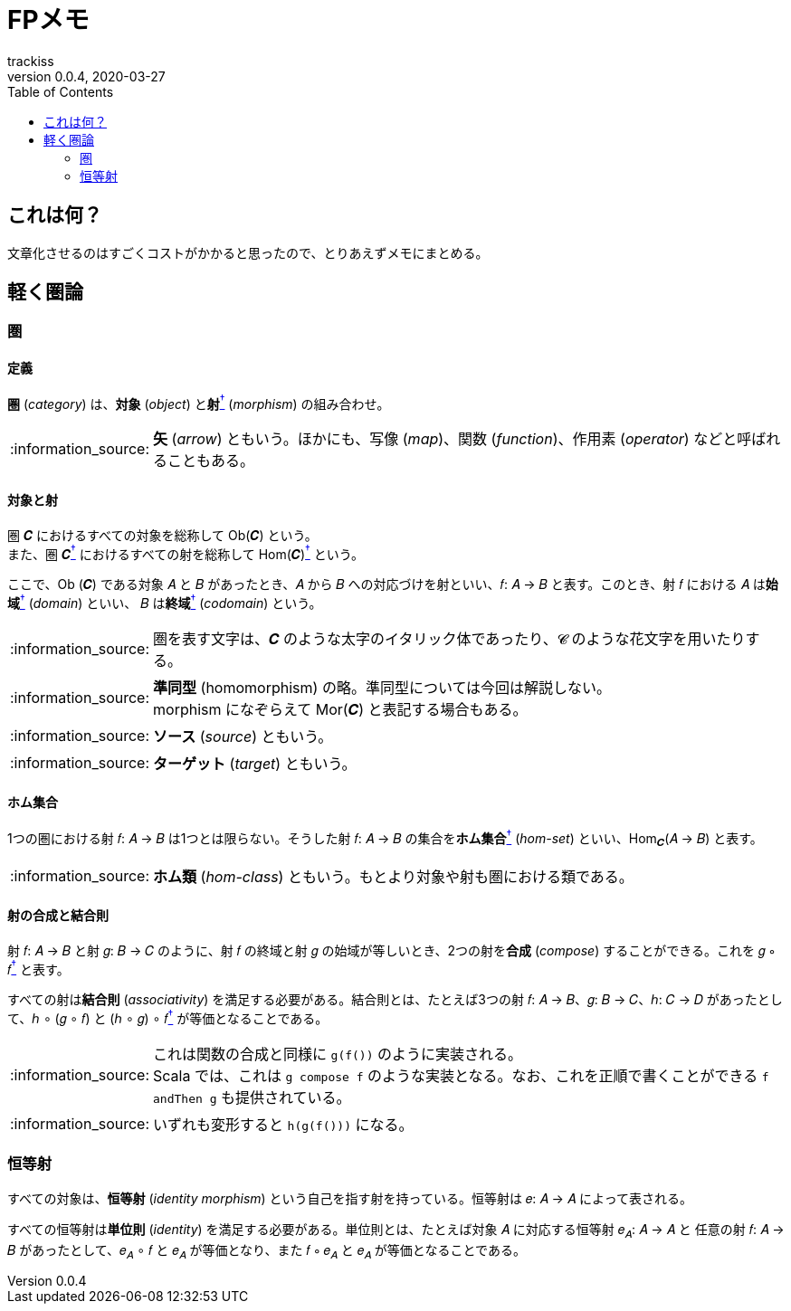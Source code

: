 = FPメモ
trackiss
v0.0.4, 2020-03-27
:br: pass:[ +]
:doctype: article
:icons: font
:note-caption: :information_source:
:syntax-highlighter: rouge
:tip-caption: :bulb:
:toc:

== これは何？

文章化させるのはすごくコストがかかると思ったので、とりあえずメモにまとめる。

== 軽く圏論

=== 圏

==== 定義

*圏* (_category_) は、*対象* (_object_) と**射**link:#note-morphism[^†^] (_morphism_) の組み合わせ。

[[note-morphism]]
NOTE: **矢** (_arrow_) ともいう。ほかにも、写像 (_map_)、関数 (_function_)、作用素 (_operator_) などと呼ばれることもある。

==== 対象と射

圏 𝑪 におけるすべての対象を総称して Ob(𝑪) という。 +
また、圏 𝑪link:#tip-category-font[^†^] におけるすべての射を総称して Hom(𝑪)link:#note-hom[^†^] という。

ここで、Ob (𝑪) である対象 𝐴 と 𝐵 があったとき、𝐴 から 𝐵 への対応づけを射といい、𝑓: 𝐴 -> 𝐵 と表す。このとき、射 𝑓 における 𝐴 は**始域**link:#note-domain[^†^] (_domain_) といい、 𝐵 は**終域**link:#note-codomain[^†^] (_codomain_) という。

[[tip-category-font]]
NOTE: 圏を表す文字は、𝑪 のような太字のイタリック体であったり、𝓒 のような花文字を用いたりする。

[[note-hom]]
NOTE: **準同型** (homomorphism) の略。準同型については今回は解説しない。 +
morphism になぞらえて Mor(𝑪) と表記する場合もある。

[[note-domain]]
NOTE: **ソース** (_source_) ともいう。

[[note-codomain]]
NOTE: **ターゲット** (_target_) ともいう。

==== ホム集合

1つの圏における射 𝑓: 𝐴 -> 𝐵 は1つとは限らない。そうした射 𝑓: 𝐴 -> 𝐵 の集合を**ホム集合**link:#note-hom-set[^†^] (_hom-set_) といい、Hom~𝑪~(𝐴 -> 𝐵) と表す。

[[note-hom-set]]
NOTE: **ホム類** (_hom-class_) ともいう。もとより対象や射も圏における類である。

==== 射の合成と結合則

射 𝑓: 𝐴 -> 𝐵 と射 𝑔: 𝐵 -> 𝐶 のように、射 𝑓 の終域と射 𝑔 の始域が等しいとき、2つの射を**合成** (_compose_) することができる。これを 𝑔 ∘ 𝑓link:#note-function-compose[^†^] と表す。

すべての射は**結合則** (_associativity_) を満足する必要がある。結合則とは、たとえば3つの射 𝑓: 𝐴 -> 𝐵、𝑔: 𝐵 -> 𝐶、ℎ: 𝐶 -> 𝐷 があったとして、ℎ ∘ (𝑔 ∘ 𝑓) と (ℎ ∘ 𝑔) ∘ 𝑓link:#note-associativity[^†^] が等価となることである。

[[note-functiom-compose]]
NOTE: これは関数の合成と同様に `g(f())` のように実装される。 +
Scala では、これは `g compose f` のような実装となる。なお、これを正順で書くことができる `f andThen g` も提供されている。

[[note-associativity]]
NOTE: いずれも変形すると `h(g(f()))` になる。

=== 恒等射

すべての対象は、**恒等射** (_identity morphism_) という自己を指す射を持っている。恒等射は 𝑒: 𝐴 -> 𝐴 によって表される。

すべての恒等射は**単位則** (_identity_) を満足する必要がある。単位則とは、たとえば対象 𝐴 に対応する恒等射 𝑒~𝐴~: 𝐴 -> 𝐴 と 任意の射 𝑓: 𝐴 -> 𝐵 があったとして、𝑒~𝐴~ ∘ 𝑓 と 𝑒~𝐴~ が等価となり、また 𝑓 ∘ 𝑒~𝐴~ と 𝑒~𝐴~ が等価となることである。
